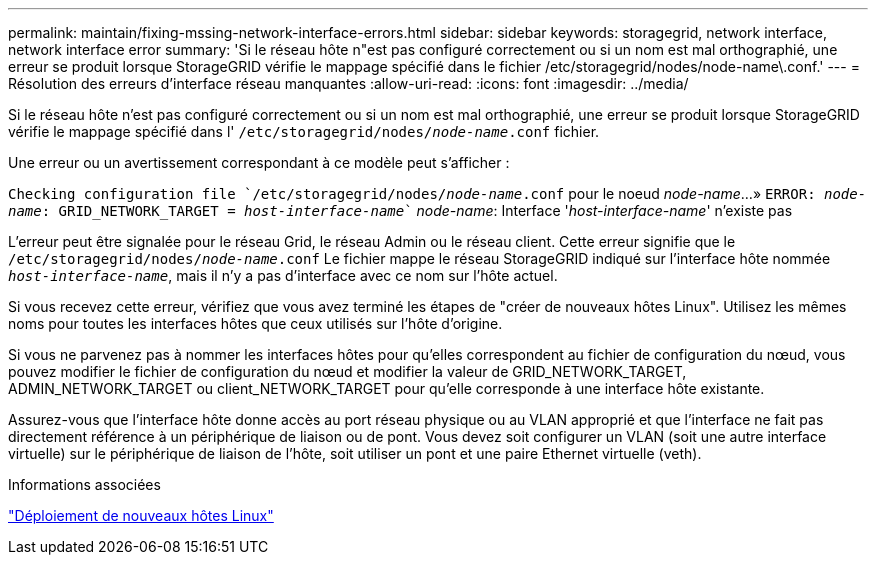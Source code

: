 ---
permalink: maintain/fixing-mssing-network-interface-errors.html 
sidebar: sidebar 
keywords: storagegrid, network interface, network interface error 
summary: 'Si le réseau hôte n"est pas configuré correctement ou si un nom est mal orthographié, une erreur se produit lorsque StorageGRID vérifie le mappage spécifié dans le fichier /etc/storagegrid/nodes/node-name\.conf.' 
---
= Résolution des erreurs d'interface réseau manquantes
:allow-uri-read: 
:icons: font
:imagesdir: ../media/


[role="lead"]
Si le réseau hôte n'est pas configuré correctement ou si un nom est mal orthographié, une erreur se produit lorsque StorageGRID vérifie le mappage spécifié dans l' `/etc/storagegrid/nodes/_node-name_.conf` fichier.

Une erreur ou un avertissement correspondant à ce modèle peut s'afficher :

`Checking configuration file `/etc/storagegrid/nodes/_node-name_.conf` pour le noeud _node-name_...»
`ERROR: _node-name_: GRID_NETWORK_TARGET = _host-interface-name_`` _node-name_: Interface '_host-interface-name_' n'existe pas

L'erreur peut être signalée pour le réseau Grid, le réseau Admin ou le réseau client. Cette erreur signifie que le `/etc/storagegrid/nodes/_node-name_.conf` Le fichier mappe le réseau StorageGRID indiqué sur l'interface hôte nommée `_host-interface-name_`, mais il n'y a pas d'interface avec ce nom sur l'hôte actuel.

Si vous recevez cette erreur, vérifiez que vous avez terminé les étapes de "créer de nouveaux hôtes Linux". Utilisez les mêmes noms pour toutes les interfaces hôtes que ceux utilisés sur l'hôte d'origine.

Si vous ne parvenez pas à nommer les interfaces hôtes pour qu'elles correspondent au fichier de configuration du nœud, vous pouvez modifier le fichier de configuration du nœud et modifier la valeur de GRID_NETWORK_TARGET, ADMIN_NETWORK_TARGET ou client_NETWORK_TARGET pour qu'elle corresponde à une interface hôte existante.

Assurez-vous que l'interface hôte donne accès au port réseau physique ou au VLAN approprié et que l'interface ne fait pas directement référence à un périphérique de liaison ou de pont. Vous devez soit configurer un VLAN (soit une autre interface virtuelle) sur le périphérique de liaison de l'hôte, soit utiliser un pont et une paire Ethernet virtuelle (veth).

.Informations associées
link:deploying-new-linux-hosts.html["Déploiement de nouveaux hôtes Linux"]
